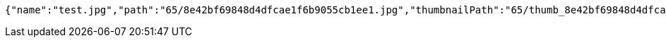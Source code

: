 [source,options="nowrap"]
----
{"name":"test.jpg","path":"65/8e42bf69848d4dfcae1f6b9055cb1ee1.jpg","thumbnailPath":"65/thumb_8e42bf69848d4dfcae1f6b9055cb1ee1.jpg"}
----